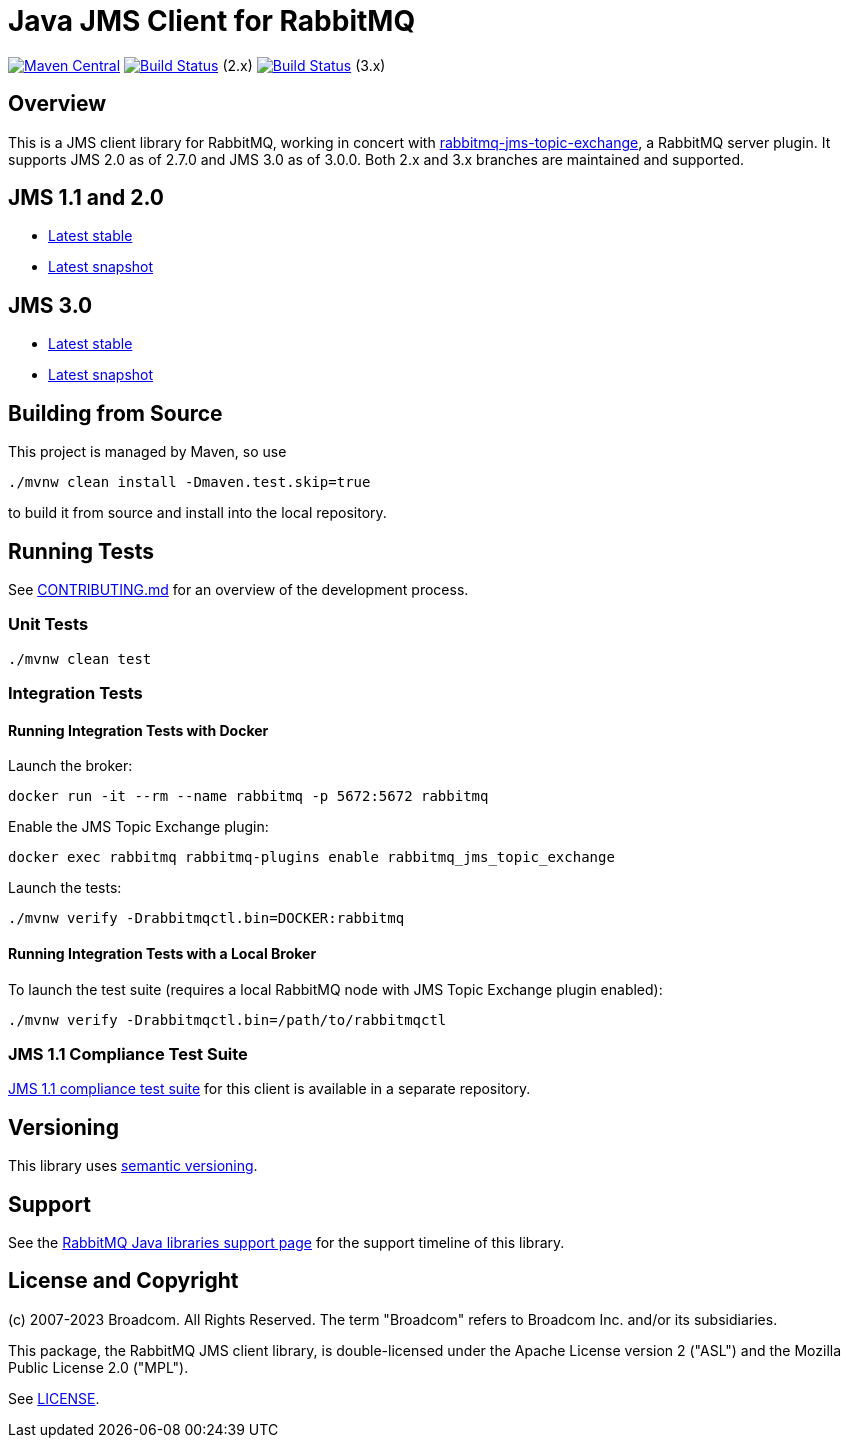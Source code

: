 :2-stable: 2.7.0
:2-milestone: 2.8.0.RC1
:2-snapshot: 2.8.0-SNAPSHOT
:3-stable: 3.0.0
:3-milestone: 3.1.0.RC1
:3-snapshot: 3.1.0-SNAPSHOT

= Java JMS Client for RabbitMQ

image:https://maven-badges.herokuapp.com/maven-central/com.rabbitmq.jms/rabbitmq-jms/badge.svg["Maven Central", link="https://maven-badges.herokuapp.com/maven-central/com.rabbitmq.jms/rabbitmq-jms"]
image:https://github.com/rabbitmq/rabbitmq-jms-client/actions/workflows/test.yml/badge.svg?branch=2.x.x-stable["Build Status", link="https://github.com/rabbitmq/rabbitmq-jms-client/actions/workflows/test.yml"] (2.x)
image:https://github.com/rabbitmq/rabbitmq-jms-client/actions/workflows/test.yml/badge.svg["Build Status", link="https://github.com/rabbitmq/rabbitmq-jms-client/actions/workflows/test.yml"] (3.x)

== Overview

This is a JMS client library for RabbitMQ, working in concert with https://github.com/rabbitmq/rabbitmq-server/tree/main/deps/rabbitmq_jms_topic_exchange[rabbitmq-jms-topic-exchange],
a RabbitMQ server plugin.
It supports JMS 2.0 as of 2.7.0 and JMS 3.0 as of 3.0.0.
Both 2.x and 3.x branches are maintained and supported.

== JMS 1.1 and 2.0

* https://rabbitmq.github.io/rabbitmq-jms-client/2.x/stable/htmlsingle/index.html[Latest stable]
* https://rabbitmq.github.io/rabbitmq-jms-client/2.x/snapshot/htmlsingle/index.html[Latest snapshot]

== JMS 3.0

* https://rabbitmq.github.io/rabbitmq-jms-client/3.x/stable/htmlsingle/index.html[Latest stable]
* https://rabbitmq.github.io/rabbitmq-jms-client/3.x/snapshot/htmlsingle/index.html[Latest snapshot]

== Building from Source

This project is managed by Maven, so use

```sh
./mvnw clean install -Dmaven.test.skip=true
```

to build it from source and install into the local repository.

== Running Tests

See https://github.com/rabbitmq/rabbitmq-jms-client/blob/main/CONTRIBUTING.md[CONTRIBUTING.md] for an overview of the development process.

=== Unit Tests

```sh
./mvnw clean test
```

=== Integration Tests

==== Running Integration Tests with Docker

Launch the broker:

```sh
docker run -it --rm --name rabbitmq -p 5672:5672 rabbitmq
```

Enable the JMS Topic Exchange plugin:

```sh
docker exec rabbitmq rabbitmq-plugins enable rabbitmq_jms_topic_exchange
```

Launch the tests:

```sh
./mvnw verify -Drabbitmqctl.bin=DOCKER:rabbitmq
```

==== Running Integration Tests with a Local Broker

To launch the test suite (requires a local RabbitMQ node with JMS Topic Exchange plugin enabled):

```sh
./mvnw verify -Drabbitmqctl.bin=/path/to/rabbitmqctl
```

=== JMS 1.1 Compliance Test Suite

https://github.com/rabbitmq/rabbitmq-jms-cts[JMS 1.1 compliance test suite] for this client is available
in a separate repository.

== Versioning

This library uses https://semver.org/[semantic versioning].

== Support

See the https://www.rabbitmq.com/java-versions.html[RabbitMQ Java libraries support page]
for the support timeline of this library.

== License and Copyright

(c) 2007-2023 Broadcom. All Rights Reserved.
The term "Broadcom" refers to Broadcom Inc. and/or its subsidiaries.

This package, the RabbitMQ JMS client library, is double-licensed under the Apache License version 2 ("ASL") and the Mozilla Public License 2.0 ("MPL").

See https://github.com/rabbitmq/rabbitmq-jms-client/blob/main/LICENSE[LICENSE].

